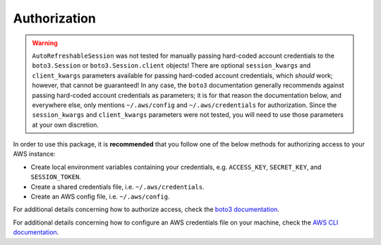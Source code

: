 .. _authorization:

Authorization
*************

.. warning::
    ``AutoRefreshableSession`` was not tested for manually passing hard-coded
    account credentials to the ``boto3.Session`` or ``boto3.Session.client`` 
    objects! There are optional ``session_kwargs`` and ``client_kwargs``
    parameters available for passing hard-coded account credentials, which
    *should* work; however, that cannot be guaranteed! In any case, the ``boto3``
    documentation generally recommends against passing hard-coded account credentials
    as parameters; it is for that reason the documentation below, and everywhere
    else, only mentions ``~/.aws/config`` and ``~/.aws/credentials`` for 
    authorization. Since the ``session_kwargs`` and ``client_kwargs`` parameters 
    were not tested, you will need to use those parameters at your own discretion.

In order to use this package, it is **recommended** that you follow one of the
below methods for authorizing access to your AWS instance:

- Create local environment variables containing your credentials, 
  e.g. ``ACCESS_KEY``, ``SECRET_KEY``, and ``SESSION_TOKEN``.
- Create a shared credentials file, i.e. ``~/.aws/credentials``.
- Create an AWS config file, i.e. ``~/.aws/config``.
  
For additional details concerning how to authorize access, check the 
`boto3 documentation <https://boto3.amazonaws.com/v1/documentation/api/latest/guide/credentials.html>`_.

For additional details concerning how to configure an AWS credentials file
on your machine, check the `AWS CLI documentation <https://aws.amazon.com/cli/>`_.